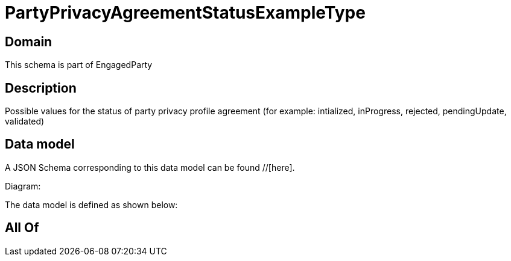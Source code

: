 = PartyPrivacyAgreementStatusExampleType

[#domain]
== Domain

This schema is part of EngagedParty

[#description]
== Description
Possible values for the status of party privacy profile agreement (for example: intialized, inProgress, rejected, pendingUpdate, validated)


[#data_model]
== Data model

A JSON Schema corresponding to this data model can be found //[here].

Diagram:


The data model is defined as shown below:


[#all_of]
== All Of

